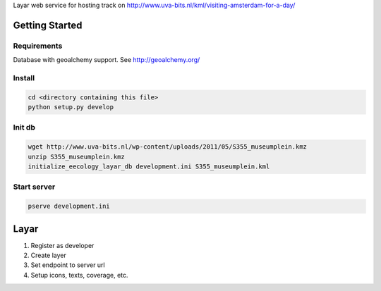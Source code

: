 Layar web service for hosting track on http://www.uva-bits.nl/kml/visiting-amsterdam-for-a-day/

Getting Started
===============

Requirements
------------

Database with geoalchemy support.
See http://geoalchemy.org/

Install
-------

.. code-block:: bash

  cd <directory containing this file>
  python setup.py develop

Init db
-------

.. code-block:: bash

  wget http://www.uva-bits.nl/wp-content/uploads/2011/05/S355_museumplein.kmz
  unzip S355_museumplein.kmz
  initialize_eecology_layar_db development.ini S355_museumplein.kml

Start server
------------

.. code-block:: bash

  pserve development.ini

Layar
=====

1. Register as developer
2. Create layer
3. Set endpoint to server url
4. Setup icons, texts, coverage, etc.
